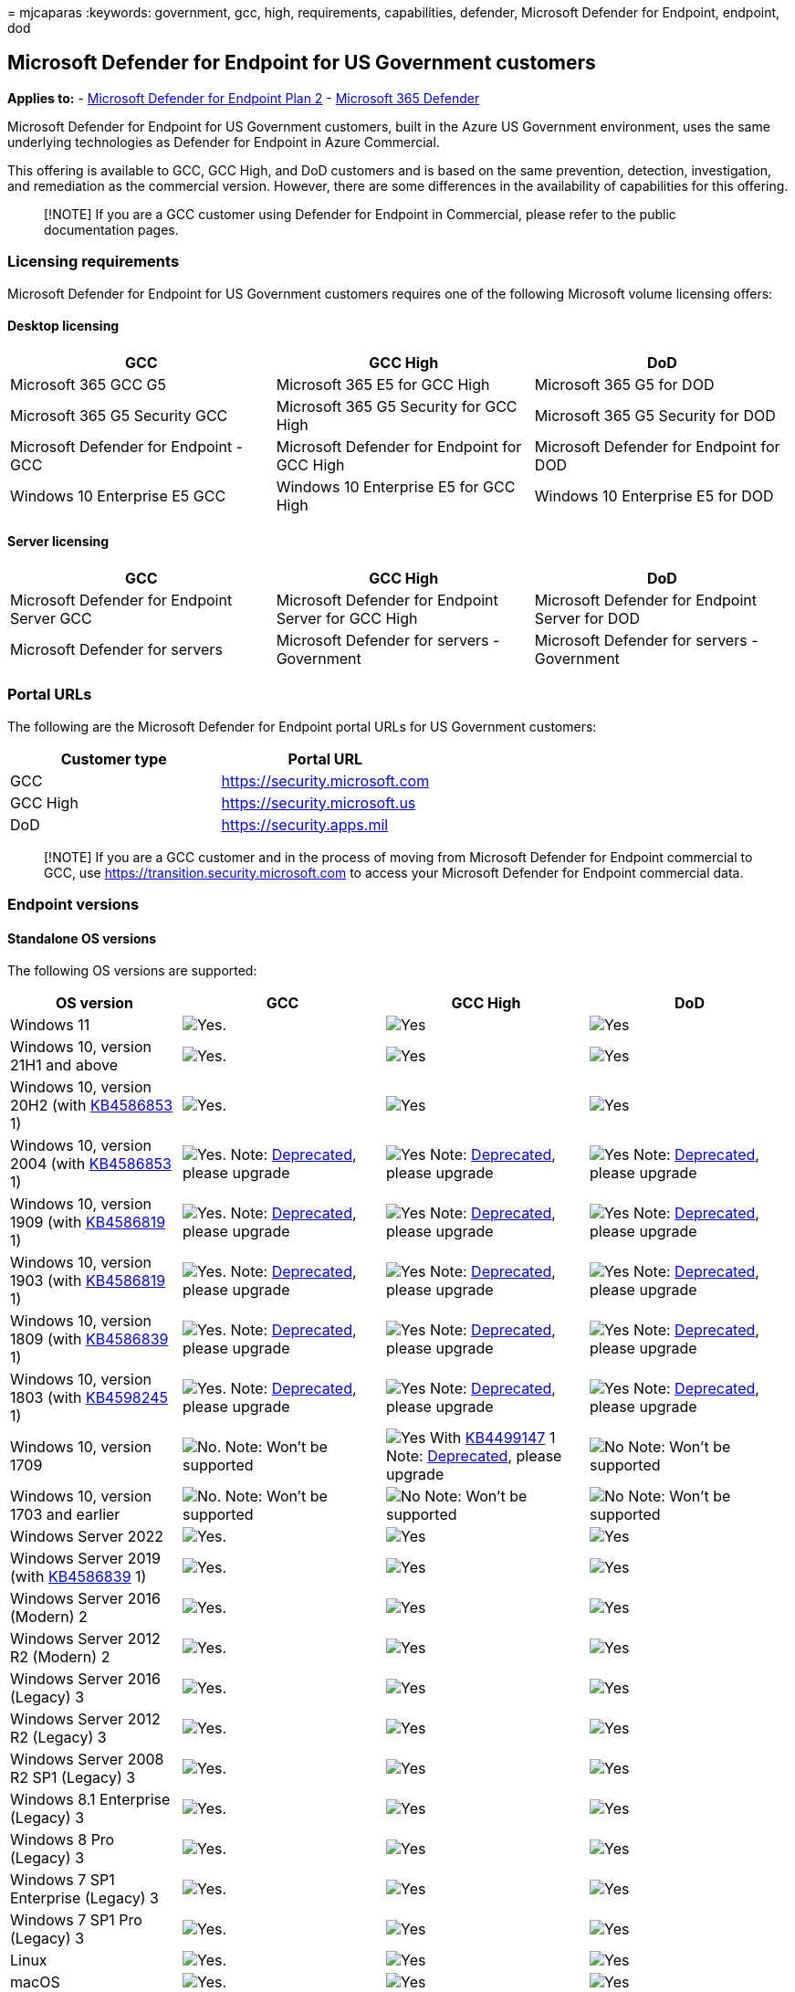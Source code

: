 = 
mjcaparas
:keywords: government, gcc, high, requirements, capabilities, defender,
Microsoft Defender for Endpoint, endpoint, dod

== Microsoft Defender for Endpoint for US Government customers

*Applies to:* -
https://go.microsoft.com/fwlink/p/?linkid=2154037[Microsoft Defender for
Endpoint Plan 2] -
https://go.microsoft.com/fwlink/?linkid=2118804[Microsoft 365 Defender]

Microsoft Defender for Endpoint for US Government customers, built in
the Azure US Government environment, uses the same underlying
technologies as Defender for Endpoint in Azure Commercial.

This offering is available to GCC, GCC High, and DoD customers and is
based on the same prevention, detection, investigation, and remediation
as the commercial version. However, there are some differences in the
availability of capabilities for this offering.

____
[!NOTE] If you are a GCC customer using Defender for Endpoint in
Commercial, please refer to the public documentation pages.
____

=== Licensing requirements

Microsoft Defender for Endpoint for US Government customers requires one
of the following Microsoft volume licensing offers:

==== Desktop licensing

[width="100%",cols="34%,33%,33%",options="header",]
|===
|GCC |GCC High |DoD
|Microsoft 365 GCC G5 |Microsoft 365 E5 for GCC High |Microsoft 365 G5
for DOD

|Microsoft 365 G5 Security GCC |Microsoft 365 G5 Security for GCC High
|Microsoft 365 G5 Security for DOD

|Microsoft Defender for Endpoint - GCC |Microsoft Defender for Endpoint
for GCC High |Microsoft Defender for Endpoint for DOD

|Windows 10 Enterprise E5 GCC |Windows 10 Enterprise E5 for GCC High
|Windows 10 Enterprise E5 for DOD
|===

==== Server licensing

[width="100%",cols="34%,33%,33%",options="header",]
|===
|GCC |GCC High |DoD
|Microsoft Defender for Endpoint Server GCC |Microsoft Defender for
Endpoint Server for GCC High |Microsoft Defender for Endpoint Server for
DOD

|Microsoft Defender for servers |Microsoft Defender for servers -
Government |Microsoft Defender for servers - Government
|===

=== Portal URLs

The following are the Microsoft Defender for Endpoint portal URLs for US
Government customers:

[cols=",",options="header",]
|===
|Customer type |Portal URL
|GCC |https://security.microsoft.com
|GCC High |https://security.microsoft.us
|DoD |https://security.apps.mil
|===

____
[!NOTE] If you are a GCC customer and in the process of moving from
Microsoft Defender for Endpoint commercial to GCC, use
https://transition.security.microsoft.com to access your Microsoft
Defender for Endpoint commercial data.
____

=== Endpoint versions

==== Standalone OS versions

The following OS versions are supported:

[width="100%",cols="<22%,^26%,^26%,^26%",options="header",]
|===
|OS version |GCC |GCC High |DoD
|Windows 11 |image:images/svg/check-yes.svg[Yes.]
|image:images/svg/check-yes.svg[Yes]
|image:images/svg/check-yes.svg[Yes]

|Windows 10, version 21H1 and above
|image:images/svg/check-yes.svg[Yes.]
|image:images/svg/check-yes.svg[Yes]
|image:images/svg/check-yes.svg[Yes]

|Windows 10, version 20H2 (with
https://support.microsoft.com/help/4586853[KB4586853] 1)
|image:images/svg/check-yes.svg[Yes.]
|image:images/svg/check-yes.svg[Yes]
|image:images/svg/check-yes.svg[Yes]

|Windows 10, version 2004 (with
https://support.microsoft.com/help/4586853[KB4586853] 1)
|image:images/svg/check-yes.svg[Yes.] Note:
link:/lifecycle/announcements/windows-10-version-2004-end-of-servicing[Deprecated],
please upgrade |image:images/svg/check-yes.svg[Yes] Note:
link:/lifecycle/announcements/windows-10-version-2004-end-of-servicing[Deprecated],
please upgrade |image:images/svg/check-yes.svg[Yes] Note:
link:/lifecycle/announcements/windows-10-version-2004-end-of-servicing[Deprecated],
please upgrade

|Windows 10, version 1909 (with
https://support.microsoft.com/help/4586819[KB4586819] 1)
|image:images/svg/check-yes.svg[Yes.] Note:
link:/lifecycle/announcements/windows-10-1909-end-of-servicing[Deprecated],
please upgrade |image:images/svg/check-yes.svg[Yes] Note:
link:/lifecycle/announcements/windows-10-1909-end-of-servicing[Deprecated],
please upgrade |image:images/svg/check-yes.svg[Yes] Note:
link:/lifecycle/announcements/windows-10-1909-end-of-servicing[Deprecated],
please upgrade

|Windows 10, version 1903 (with
https://support.microsoft.com/help/4586819[KB4586819] 1)
|image:images/svg/check-yes.svg[Yes.] Note:
link:/lifecycle/announcements/windows-10-1903-end-of-servicing[Deprecated],
please upgrade |image:images/svg/check-yes.svg[Yes] Note:
link:/lifecycle/announcements/windows-10-1903-end-of-servicing[Deprecated],
please upgrade |image:images/svg/check-yes.svg[Yes] Note:
link:/lifecycle/announcements/windows-10-1903-end-of-servicing[Deprecated],
please upgrade

|Windows 10, version 1809 (with
https://support.microsoft.com/help/4586839[KB4586839] 1)
|image:images/svg/check-yes.svg[Yes.] Note:
link:/lifecycle/announcements/windows-10-1803-1809-end-of-servicing[Deprecated],
please upgrade |image:images/svg/check-yes.svg[Yes] Note:
link:/lifecycle/announcements/windows-10-1803-1809-end-of-servicing[Deprecated],
please upgrade |image:images/svg/check-yes.svg[Yes] Note:
link:/lifecycle/announcements/windows-10-1803-1809-end-of-servicing[Deprecated],
please upgrade

|Windows 10, version 1803 (with
https://support.microsoft.com/help/4598245[KB4598245] 1)
|image:images/svg/check-yes.svg[Yes.] Note:
link:/lifecycle/announcements/windows-10-1803-1809-end-of-servicing[Deprecated],
please upgrade |image:images/svg/check-yes.svg[Yes] Note:
link:/lifecycle/announcements/windows-10-1803-1809-end-of-servicing[Deprecated],
please upgrade |image:images/svg/check-yes.svg[Yes] Note:
link:/lifecycle/announcements/windows-10-1803-1809-end-of-servicing[Deprecated],
please upgrade

|Windows 10, version 1709 |image:images/svg/check-no.svg[No.] Note:
Won’t be supported |image:images/svg/check-yes.svg[Yes] With
https://support.microsoft.com/help/4499147[KB4499147] 1 Note:
link:/lifecycle/announcements/revised-end-of-service-windows-10-1709[Deprecated],
please upgrade |image:images/svg/check-no.svg[No] Note: Won’t be
supported

|Windows 10, version 1703 and earlier
|image:images/svg/check-no.svg[No.] Note: Won’t be supported
|image:images/svg/check-no.svg[No] Note: Won’t be supported
|image:images/svg/check-no.svg[No] Note: Won’t be supported

|Windows Server 2022 |image:images/svg/check-yes.svg[Yes.]
|image:images/svg/check-yes.svg[Yes]
|image:images/svg/check-yes.svg[Yes]

|Windows Server 2019 (with
https://support.microsoft.com/help/4586839[KB4586839] 1)
|image:images/svg/check-yes.svg[Yes.]
|image:images/svg/check-yes.svg[Yes]
|image:images/svg/check-yes.svg[Yes]

|Windows Server 2016 (Modern) 2 |image:images/svg/check-yes.svg[Yes.]
|image:images/svg/check-yes.svg[Yes]
|image:images/svg/check-yes.svg[Yes]

|Windows Server 2012 R2 (Modern) 2 |image:images/svg/check-yes.svg[Yes.]
|image:images/svg/check-yes.svg[Yes]
|image:images/svg/check-yes.svg[Yes]

|Windows Server 2016 (Legacy) 3 |image:images/svg/check-yes.svg[Yes.]
|image:images/svg/check-yes.svg[Yes]
|image:images/svg/check-yes.svg[Yes]

|Windows Server 2012 R2 (Legacy) 3 |image:images/svg/check-yes.svg[Yes.]
|image:images/svg/check-yes.svg[Yes]
|image:images/svg/check-yes.svg[Yes]

|Windows Server 2008 R2 SP1 (Legacy) 3
|image:images/svg/check-yes.svg[Yes.]
|image:images/svg/check-yes.svg[Yes]
|image:images/svg/check-yes.svg[Yes]

|Windows 8.1 Enterprise (Legacy) 3 |image:images/svg/check-yes.svg[Yes.]
|image:images/svg/check-yes.svg[Yes]
|image:images/svg/check-yes.svg[Yes]

|Windows 8 Pro (Legacy) 3 |image:images/svg/check-yes.svg[Yes.]
|image:images/svg/check-yes.svg[Yes]
|image:images/svg/check-yes.svg[Yes]

|Windows 7 SP1 Enterprise (Legacy) 3
|image:images/svg/check-yes.svg[Yes.]
|image:images/svg/check-yes.svg[Yes]
|image:images/svg/check-yes.svg[Yes]

|Windows 7 SP1 Pro (Legacy) 3 |image:images/svg/check-yes.svg[Yes.]
|image:images/svg/check-yes.svg[Yes]
|image:images/svg/check-yes.svg[Yes]

|Linux |image:images/svg/check-yes.svg[Yes.]
|image:images/svg/check-yes.svg[Yes]
|image:images/svg/check-yes.svg[Yes]

|macOS |image:images/svg/check-yes.svg[Yes.]
|image:images/svg/check-yes.svg[Yes]
|image:images/svg/check-yes.svg[Yes]

|Android |image:images/svg/check-yes.svg[Yes.]
|image:images/svg/check-yes.svg[Yes]
|image:images/svg/check-yes.svg[Yes]

|iOS |image:images/svg/check-yes.svg[Yes.]
|image:images/svg/check-yes.svg[Yes]
|image:images/svg/check-yes.svg[Yes]
|===

*Footnotes*

1 The patch must be deployed prior to device onboarding in order to
configure Defender for Endpoint to the correct environment.

2 Learn about the
link:configure-server-endpoints.md#new-windows-server-2012-r2-and-2016-functionality-in-the-modern-unified-solution[unified
modern solution for Windows 2016 and 2012 R2]. If you have previously
onboarded your servers using MMA, follow the guidance provided in
link:server-migration.md[Server migration] to migrate to the new
solution.

3 When using
link:onboard-downlevel.md#install-and-configure-microsoft-monitoring-agent-mma[Microsoft
Monitoring Agent] you’ll need to choose ``Azure US Government'' under
``Azure Cloud'' if using the
link:/azure/log-analytics/log-analytics-windows-agents#install-agent-using-setup-wizard[setup
wizard], or if using a
link:/azure/log-analytics/log-analytics-windows-agents#install-agent-using-command-line[command
line] or a
link:/azure/log-analytics/log-analytics-windows-agents#install-agent-using-dsc-in-azure-automation[script]
- set the ``OPINSIGHTS_WORKSPACE_AZURE_CLOUD_TYPE'' parameter to 1. The
minimum MMA supported version is 10.20.18029 (March 2020).

==== OS versions when using Microsoft Defender for servers

The following OS versions are supported when using
link:/azure/security-center/security-center-wdatp[Microsoft Defender for
servers]:

[width="100%",cols="<22%,^26%,^26%,^26%",options="header",]
|===
|OS version |GCC |GCC High |DoD
|Windows Server 2022 |image:images/svg/check-yes.svg[Yes.]
|image:images/svg/check-yes.svg[Yes]
|image:images/svg/check-yes.svg[Yes]

|Windows Server 2019 |image:images/svg/check-yes.svg[Yes.]
|image:images/svg/check-yes.svg[Yes]
|image:images/svg/check-yes.svg[Yes]

|Windows Server 2016 |image:images/svg/check-yes.svg[Yes.]
|image:images/svg/check-yes.svg[Yes]
|image:images/svg/check-yes.svg[Yes]

|Windows Server 2012 R2 |image:images/svg/check-yes.svg[Yes.]
|image:images/svg/check-yes.svg[Yes]
|image:images/svg/check-yes.svg[Yes]

|Windows Server 2008 R2 SP1 |image:images/svg/check-yes.svg[Yes.]
|image:images/svg/check-yes.svg[Yes]
|image:images/svg/check-yes.svg[Yes]
|===

=== Required connectivity settings

If a proxy or firewall is blocking all traffic by default and allowing
only specific domains through, add the domains listed in the
downloadable sheet to the allowed domains list.

The following downloadable spreadsheet lists the services and their
associated URLs your network must be able to connect to. Verify there
are no firewall or network-filtering rules that would deny access to
these URLs, or create an _allow_ rule specifically for them.

[width="100%",cols="50%,50%",options="header",]
|===
|Spreadsheet of domains list |Description
|Microsoft Defender for Endpoint URL list for commercial customers
|Spreadsheet of specific DNS records for service locations, geographic
locations, and OS for commercial customers.

|Microsoft Defender for Endpoint URL list for Gov/GCC/DoD |Spreadsheet
of specific DNS records for service locations, geographic locations, and
OS for Gov/GCC/DoD customers.
|===

For more information, see link:configure-proxy-internet.md[Configure
device proxy and Internet connectivity settings].

____
[!NOTE] The spreadsheet contains commercial URLs as well, make sure you
check the ``US Gov'' tabs.

When filtering, look for the records labeled as ``US Gov'' and your
specific cloud under the geography column.
____

=== API

Instead of the public URIs listed in our link:apis-intro.md[API
documentation], you’ll need to use the following URIs:

[width="100%",cols="34%,33%,33%",options="header",]
|===
|Endpoint type |GCC |GCC High & DoD
|Login |`https://login.microsoftonline.com`
|`https://login.microsoftonline.us`

|Defender for Endpoint API
|`https://api-gcc.securitycenter.microsoft.us`
|`https://api-gov.securitycenter.microsoft.us`
|===

=== Feature parity with commercial

Defender for Endpoint for US Government customers doesn’t have complete
parity with the commercial offering. While our goal is to deliver all
commercial features and functionality to our US Government customers,
there are some capabilities not yet available we want to highlight.

These are the known gaps:

[width="100%",cols="19%,^27%,^27%,^27%",options="header",]
|===
|Feature name |GCC |GCC High |DoD
|Microsoft Secure Score |image:images/svg/check-yes.svg[Yes]
|image:images/svg/check-no.svg[No] |image:images/svg/check-no.svg[No]

|Microsoft Threat Experts |image:images/svg/check-no.svg[No]
|image:images/svg/check-no.svg[No] |image:images/svg/check-no.svg[No]
|===

*Footnote*

1 While Microsoft Secure Score is available for GCC customers, there are
some security recommendations that aren’t available.

These are the features and known gaps for link:mtd.md[Mobile Threat
Defense (Microsoft Defender for Endpoint on Android & iOS)]:

[width="100%",cols="19%,^27%,^27%,^27%",options="header",]
|===
|Feature name |GCC |GCC High |DoD
|Reports: Web content filtering |image:images/svg/check-yes.svg[Yes]
|image:images/svg/check-yes.svg[Yes]
|image:images/svg/check-yes.svg[Yes]

|Reports: Device health |image:images/svg/check-yes.svg[Yes]
|image:images/svg/check-yes.svg[Yes]
|image:images/svg/check-yes.svg[Yes]

|Web Protection (Anti-Phishing and custom indicators)
|image:images/svg/check-yes.svg[Yes]
|image:images/svg/check-yes.svg[Yes]
|image:images/svg/check-yes.svg[Yes]

|Malware Protection (Android-Only) |image:images/svg/check-yes.svg[Yes]
|image:images/svg/check-yes.svg[Yes]
|image:images/svg/check-yes.svg[Yes]

|Jailbreak Detection (iOS-Only) |image:images/svg/check-yes.svg[Yes]
|image:images/svg/check-yes.svg[Yes]
|image:images/svg/check-yes.svg[Yes]

|Conditional Access/Conditional Launch
|image:images/svg/check-yes.svg[Yes]
|image:images/svg/check-yes.svg[Yes]
|image:images/svg/check-yes.svg[Yes]

|Support for MAM |image:images/svg/check-yes.svg[Yes]
|image:images/svg/check-yes.svg[Yes]
|image:images/svg/check-yes.svg[Yes]

|Privacy Controls |image:images/svg/check-yes.svg[Yes]
|image:images/svg/check-yes.svg[Yes]
|image:images/svg/check-yes.svg[Yes]

|Microsoft Defender Vulnerability Management (MDVM))
|image:images/svg/check-yes.svg[Yes]
|image:images/svg/check-yes.svg[Yes]
|image:images/svg/check-yes.svg[Yes]
|===
